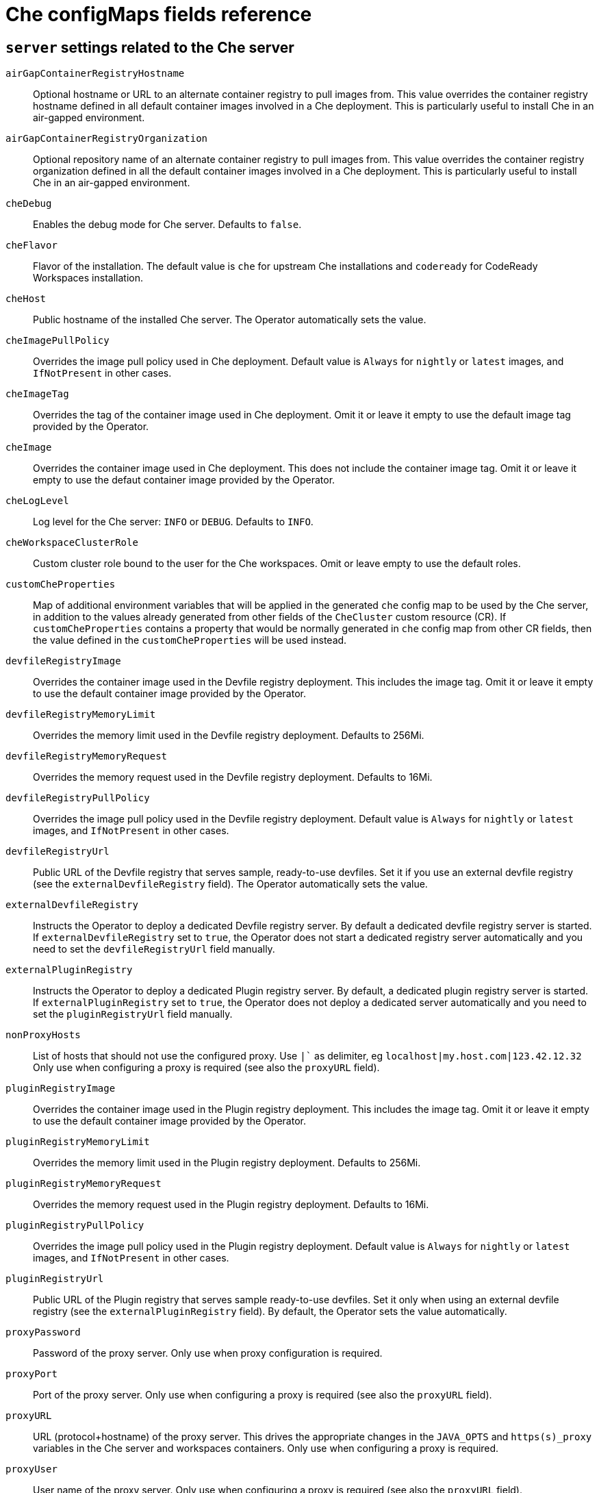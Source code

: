 // Module included in the following assemblies:
//
// assembly_advanced-configuration-options.adoc

[id="che-configmaps-fields-reference_{context}"]

= Che configMaps fields reference 

== `server` settings related to the Che server

`airGapContainerRegistryHostname`:: Optional hostname or URL to an alternate container registry to pull images from. This value overrides the container registry hostname defined in all default container images involved in a Che deployment. This is particularly useful to install Che in an air-gapped environment.
`airGapContainerRegistryOrganization`:: Optional repository name of an alternate container registry to pull images from. This value overrides the container registry organization defined in all the default container images involved in a Che deployment. This is particularly useful to install Che in an air-gapped environment.
`cheDebug`:: Enables the debug mode for Che server. Defaults to `false`.
`cheFlavor`:: Flavor of the installation. The default value is `che` for upstream Che installations and `codeready` for CodeReady Workspaces installation.
`cheHost`:: Public hostname of the installed Che server. The Operator automatically sets the value.
`cheImagePullPolicy`:: Overrides the image pull policy used in Che deployment. Default value is `Always` for `nightly` or `latest` images, and `IfNotPresent` in other cases.
`cheImageTag`:: Overrides the tag of the container image used in Che deployment. Omit it or leave it empty to use the default image tag provided by the Operator.
`cheImage`:: Overrides the container image used in Che deployment. This does not include the container image tag. Omit it or leave it empty to use the defaut container image provided by the Operator.
`cheLogLevel`:: Log level for the Che server: `INFO` or `DEBUG`. Defaults to `INFO`.
`cheWorkspaceClusterRole`:: Custom cluster role bound to the user for the Che workspaces. Omit or leave empty to use the default roles.
`customCheProperties`:: Map of additional environment variables that will be applied in the generated `che` config map to be used by the Che server, in addition to the values already generated from other fields of the `CheCluster` custom resource (CR). If `customCheProperties` contains a property that would be normally generated in `che` config map from other CR fields, then the value defined in the `customCheProperties` will be used instead.
`devfileRegistryImage`:: Overrides the container image used in the Devfile registry deployment. This includes the image tag. Omit it or leave it empty to use the default container image provided by the Operator.
`devfileRegistryMemoryLimit`:: Overrides the memory limit used in the Devfile registry deployment. Defaults to 256Mi.
`devfileRegistryMemoryRequest`:: Overrides the memory request used in the Devfile registry deployment. Defaults to 16Mi.
`devfileRegistryPullPolicy`:: Overrides the image pull policy used in the Devfile registry deployment. Default value is `Always` for `nightly` or `latest` images, and `IfNotPresent` in other cases.
`devfileRegistryUrl`:: Public URL of the Devfile registry that serves sample, ready-to-use devfiles. Set it if you use an external devfile registry (see the `externalDevfileRegistry` field). The Operator automatically sets the value. 
`externalDevfileRegistry`:: Instructs the Operator to deploy a dedicated Devfile registry server. By default a dedicated devfile registry server is started. If `externalDevfileRegistry` set to `true`, the Operator does not start a dedicated registry server automatically and you need to set the `devfileRegistryUrl` field manually.
`externalPluginRegistry`:: Instructs the Operator to deploy a dedicated Plugin registry server. By default, a dedicated plugin registry server is started. If `externalPluginRegistry` set to `true`, the Operator does not deploy a dedicated server automatically and you need to set the `pluginRegistryUrl` field manually.
`nonProxyHosts`:: List of hosts that should not use the configured proxy. Use `|`` as delimiter, eg `localhost|my.host.com|123.42.12.32` Only use when configuring a proxy is required (see also the `proxyURL` field).
`pluginRegistryImage`:: Overrides the container image used in the Plugin registry deployment. This includes the image tag. Omit it or leave it empty to use the default container image provided by the Operator.
`pluginRegistryMemoryLimit`:: Overrides the memory limit used in the Plugin registry deployment. Defaults to 256Mi.
`pluginRegistryMemoryRequest`::  Overrides the memory request used in the Plugin registry deployment. Defaults to 16Mi.
`pluginRegistryPullPolicy`::  Overrides the image pull policy used in the Plugin registry deployment. Default value is `Always` for `nightly` or `latest` images, and `IfNotPresent` in other cases.
`pluginRegistryUrl`:: Public URL of the Plugin registry that serves sample ready-to-use devfiles. Set it only when using an external devfile registry (see the `externalPluginRegistry` field). By default, the Operator sets the value automatically.
`proxyPassword`:: Password of the proxy server.  Only use when proxy configuration is required.
`proxyPort`:: Port of the proxy server. Only use when configuring a proxy is required (see also the `proxyURL` field). 
`proxyURL`:: URL (protocol+hostname) of the proxy server. This drives the appropriate changes in the `JAVA_OPTS` and `https(s)_proxy` variables in the Che server and workspaces containers. Only use when configuring a proxy is required.
`proxyUser`::  User name of the proxy server. Only use when configuring a proxy is required (see also the `proxyURL` field).
`selfSignedCert`:: Enables the support of OpenShift clusters with routers that use self-signed certificates. When enabled, the Operator retrieves the default self-signed certificate of OpenShift routes and adds it to the Java trust store of the Che server. Required when activating the `tlsSupport` field on demo OpenShift clusters that have not been setup with a valid certificate for the routes. Disabled by default.
`serverMemoryLimit`:: Overrides the memory limit used in the Che server deployment. Defaults to 1Gi.
`serverMemoryRequest`::  Overrides the memory request used in the Che server deployment. Defaults to 512Mi.
`tlsSupport`:: Instructs the Operator to deploy Che in TLS mode. Disabled by default.
+
WARNING: Enabling TLS requires enabling the `selfSignedCert` field. 


== `database` configuration settings related to the database used by Che

`chePostgresDb`:: Postgres database name that the Che server uses to connect to the database. Defaults to `dbche`.
`chePostgresHostName`:: Postgres Database hostname that the Che server uses to connect to. Defaults to postgres. Override this value only when using an external database. (See the field `externalDb`.) By default, the Operator sets the value automatically.
`chePostgresPassword` Postgres password that the Che server uses to connect to the database. Omit or leave empty to set an auto-generated value.
`chePostgresPort`:: Postgres Database port that the Che server uses to connect to. Defaults to `5432`. Override this value only when using an external database (see field `externalDb`). By default, the Operator sets the value automatically.
`chePostgresUser`:: Postgres user that the Che server uses to connect to the database. Defaults to `pgche`.
`externalDb`:: Instructs the Operator to deploy a dedicated database. By default, a dedicated Postgres database is deployed as part of the Che installation. If set to `true`, the Operator does not deploy a dedicated database automatically, you need to provide connection details to an external database. See all the fields starting with: `chePostgres`.
`postgresImagePullPolicy`:: Overrides the image pull policy used in the Postgres database deployment. Default value is `Always` for `nightly` or `latest` images, and `IfNotPresent` in other cases.
`postgresImage`:: Overrides the container image used in the Postgres database deployment. This includes the image tag. Omit it or leave it empty to use the default container image provided by the Operator.


== `auth` configuration settings related to authentication used by Che installation

`externalIdentityProvider`:: By default, a dedicated Identity Provider server is deployed as part of the Che installation. But if `externalIdentityProvider` is `true`, then no dedicated identity provider will be deployed by the operator and you might need to provide details about the external identity provider you want to use. See also all the other fields starting with: `identityProvider`.
`identityProviderAdminUserName` Overrides the name of the Identity Provider admin user. Defaults to `admin`.
`identityProviderClientId`:: Name of a Identity provider (Keycloak / RH SSO) `client-id` that should be used for Che. This is useful to override it ONLY if you use an external Identity Provider (see the `externalIdentityProvider` field). If omitted or left blank, it will be set to the value of the `flavor` field suffixed with `-public`.
`identityProviderImagePullPolicy`:: Overrides the image pull policy used in the Identity Provider (Keycloak / RH SSO) deployment. Default value is `Always` for `nightly` or `latest` images, and `IfNotPresent` in other cases.
`identityProviderImage`:: Overrides the container image used in the Identity Provider (Keycloak / RH SSO) deployment. This includes the image tag. Omit it or leave it empty to use the default container image provided by the Operator.
`identityProviderPassword`:: Overrides the password of Keycloak admin user. Override it only when using an external Identity Provider (see the `externalIdentityProvider` field). Omit or leave empty to set an auto-generated password. 
`identityProviderPostgresPassword`:: Password for The Identity Provider (Keycloak / RH SSO) to connect to the database. This is useful to override it ONLY if you use an external Identity Provider (see the `externalIdentityProvider` field). If omitted or left blank, it will be set to an auto-generated password.
`identityProviderRealm`:: Name of an Identity provider (Keycloak / RH SSO) realm. Override it only when using an external Identity Provider (see the `externalIdentityProvider` field). Omit or leave empty blank to set it to the value of the `flavor` field.
`identityProviderURL`:: Instructs the Operator to deploy a dedicated Identity Provider (Keycloak or RH SSO instance). Public URL of the Identity Provider server (Keycloak / RH SSO server). Set it only when using an external Identity Provider (see the `externalIdentityProvider` field). By default, the Operator sets the value automatically.
`oAuthClientName`:: Name of the OpenShift `OAuthClient` resource used to setup identity federation on the OpenShift side. Auto-generated if left blank. See also the `OpenShiftoAuth` field.
`oAuthSecret`:: Name of the secret set in the OpenShift `OAuthClient` resource used to setup identity federation on the OpenShift side. Auto-generated if left blank. See also the `OAuthClientName` field.
`openShiftoAuth`:: Enables the integration of the identity provider (Keycloak / RHSSO) with OpenShift OAuth. Enabled by default on OpenShift. This allows users to login with their Openshift login and have their workspaces created under personnal OpenShift namespaces.
+
WARNING: The `kuebadmin` user is not supported, and logging through does not allow access to the Che Dashboard.

`updateAdminPassword`:: Forces the default `admin` Che user to update password on first login. Defaults to `false`.

== `storage` configuration settings related to persistent storage used by Che

`postgresPVCStorageClassName`:: Storage class for the Persistent Volume Claim dedicated to the Postgres database. Omitted or leave empty to use a default storage class.
`preCreateSubPaths`:: Instructs the Che server to launch a special Pod to pre-create a subpath in the Persistent Volumes. Defaults to `false`. Enable it according to the configuration of your K8S cluster.
`pvcClaimSize`:: Size of the persistent volume claim for workspaces. Defaults to `1Gi`.
`pvcJobsImage`:: Overrides the container image used to create sub-paths in the Persistent Volumes. This includes the image tag. Omit it or leave it empty to use the default container image provided by the Operator. See also the `preCreateSubPaths` field.
`pvcStrategy`:: This Can be:`common` (all workspaces PVCs in one volume), `per-workspace` (one PVC per workspace for all declared volumes) and `unique` (one PVC per declared volume). Defaults to `common`.
`workspacePVCStorageClassName`:: Storage class for the Persistent Volume Claims dedicated to the Che workspaces. Omit or leave empty to use a default storage class.


== `k8s` configuration settings specific to Che installations on Kubernetes

`ingressClass`:: Ingress class that defines which controller manages ingresses. Defaults to `nginx`.
`ingressDomain`:: Global ingress domain for a K8S cluster. No default values. This fiels must be explicitly specified.
+
NOTE: This drives the `is kubernetes.io/ingress.class` annotation on Che-related ingresses.

`ingressStrategy`:: Strategy for ingress creation. This can be `multi-host` (host is explicitly provided in ingress), `single-host` (host is provided, path-based rules) and `default-host.*`(no host is provided, path-based rules). Defaults to `multi-host`.
`securityContextFsGroup,omitempty`:: FSGroup the Che Pod and Workspace Pods containers should run in. Defaults to `1724`.
`securityContextRunAsUser`:: ID of the user the Che Pod and Workspace Pods containers should run as. Defaults to `1724`.
`tlsSecretName`:: Name of a secret that is used to set ingress TLS termination if TLS is enabled. See also the `tlsSupport` field.


== `installation` defines the observed state of Che installation

`cheClusterRunning`:: Status of a Che installation. Can be `Available`, `Unavailable`, or `Available, Rolling Update in Progress`.
`cheURL`:: Public URL to the Che server.
`cheVersion`:: Currently installed Che version.
`dbProvisioned`:: Indicates whether a Postgres instance has been correctly provisioned.
`devfileRegistryURL`:: Public URL to the Devfile registry.
`helpLink`:: A URL to where to find help related to the current Operator status.
`keycloakProvisioned`:: Indicates whether an Identity Provider instance (Keycloak / RH SSO) has been provisioned with realm, client and user. 
`keycloakURL`:: Public URL to the Identity Provider server (Keycloak / RH SSO).
`message`:: A human-readable message with details about why the Pod is in this state.
`openShiftoAuthProvisioned`:: Indicates whether an Identity Provider instance (Keycloak / RH SSO) has been configured to integrate with the OpenShift OAuth.
`pluginRegistryURL`:: Public URL to the Plugin registry.
`reason`:: A brief CamelCase message with details about why the Pod is in this state.
